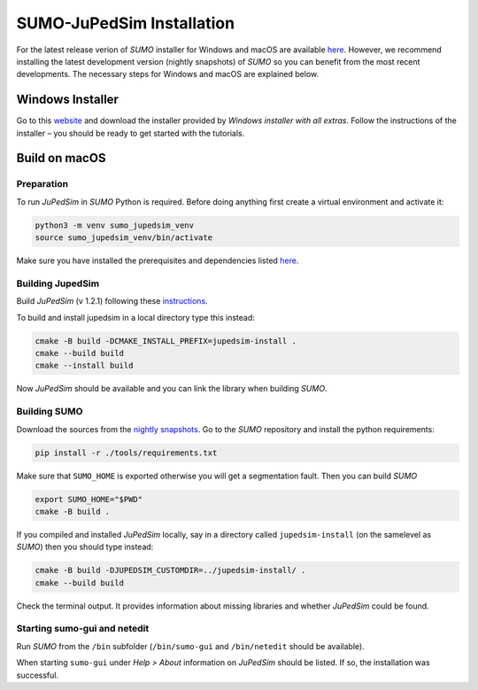 ==========================
SUMO-JuPedSim Installation
==========================

For the latest release verion of *SUMO* installer for Windows and macOS are available `here <https://sumo.dlr.de/docs/Installing/index.html>`__.
However, we recommend installing the latest development version (nightly snapshots) of *SUMO* so you can benefit from the most recent developments.
The necessary steps for Windows and macOS are explained below.

Windows Installer
=================

Go to this `website <https://sumo.dlr.de/docs/Downloads.php#nightly_snapshots>`__ and download the installer provided by *Windows installer with all extras*. 
Follow the instructions of the installer – you should be ready to get started with the tutorials.


Build on macOS
===============

Preparation
^^^^^^^^^^^

To run *JuPedSim* in *SUMO* Python is required.
Before doing anything first create a virtual environment and activate it:

.. code:: console

    python3 -m venv sumo_jupedsim_venv
    source sumo_jupedsim_venv/bin/activate

Make sure you have installed the prerequisites and dependencies listed `here <https://sumo.dlr.de/docs/Installing/MacOS_Build.html#the_homebrew_approach>`__.

Building JupedSim
^^^^^^^^^^^^^^^^^

Build *JuPedSim* (v 1.2.1) following these `instructions <https://sumo.dlr.de/docs/Installing/Linux_Build.html#how_to_build_jupedsim_and_then_build_sumo_with_jupedsim>`__.

To build and install jupedsim in a local directory type this instead:

.. code:: console

    cmake -B build -DCMAKE_INSTALL_PREFIX=jupedsim-install .
    cmake --build build
    cmake --install build

Now *JuPedSim* should be available and you can link the library when building *SUMO*.

Building SUMO
^^^^^^^^^^^^^

Download the sources from the `nightly snapshots <https://sumo.dlr.de/docs/Downloads.php#nightly_snapshots>`__.
Go to the *SUMO* repository and install the python requirements:

.. code:: console

    pip install -r ./tools/requirements.txt

Make sure that ``SUMO_HOME`` is exported otherwise you will get a segmentation fault.
Then you can build *SUMO*

.. code:: console

    export SUMO_HOME="$PWD"
    cmake -B build .

If you compiled and installed *JuPedSim* locally, say in a directory called ``jupedsim-install`` (on the samelevel as *SUMO*) then you should type instead:

.. code:: console

    cmake -B build -DJUPEDSIM_CUSTOMDIR=../jupedsim-install/ .
    cmake --build build

Check the terminal output. It provides information about missing libraries and whether *JuPedSim* could be found.

Starting sumo-gui and netedit
^^^^^^^^^^^^^^^^^^^^^^^^^^^^^

Run *SUMO* from the ``/bin`` subfolder (``/bin/sumo-gui`` and ``/bin/netedit`` should be available). 

When starting ``sumo-gui`` under *Help > About* information on *JuPedSim* should be listed. If so, the installation was successful.
